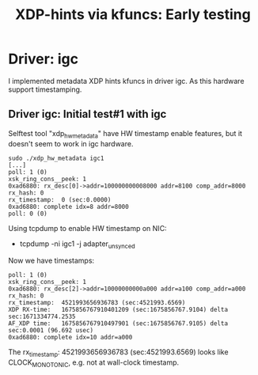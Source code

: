 #+Title: XDP-hints via kfuncs: Early testing

* Driver: igc

I implemented metadata XDP hints kfuncs in driver igc.
As this hardware support timestamping.

** Driver igc: Initial test#1 with igc

Selftest tool "xdp_hw_metadata" have HW timestamp enable features, but it
doesn't seem to work in igc hardware.

#+begin_example
sudo ./xdp_hw_metadata igc1
[...]
poll: 1 (0)
xsk_ring_cons__peek: 1
0xad6880: rx_desc[0]->addr=100000000008000 addr=8100 comp_addr=8000
rx_hash: 0
rx_timestamp:  0 (sec:0.0000)
0xad6880: complete idx=8 addr=8000
poll: 0 (0)
#+end_example

Using tcpdump to enable HW timestamp on NIC:
 - tcpdump -ni igc1 -j adapter_unsynced

Now we have timestamps:
#+begin_example
poll: 1 (0)
xsk_ring_cons__peek: 1
0xad6880: rx_desc[2]->addr=10000000000a000 addr=a100 comp_addr=a000
rx_hash: 0
rx_timestamp:  4521993656936783 (sec:4521993.6569)
XDP RX-time:   1675856767910401209 (sec:1675856767.9104) delta sec:1671334774.2535
AF_XDP time:   1675856767910497901 (sec:1675856767.9105) delta sec:0.0001 (96.692 usec)
0xad6880: complete idx=10 addr=a000
#+end_example

The rx_timestamp: 4521993656936783 (sec:4521993.6569) looks like
CLOCK_MONOTONIC, e.g. not at wall-clock timestamp.

